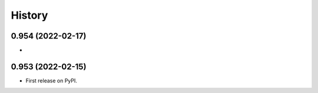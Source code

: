 =======
History
=======

0.954 (2022-02-17)
------------------

* 

0.953 (2022-02-15)
------------------

* First release on PyPI.
